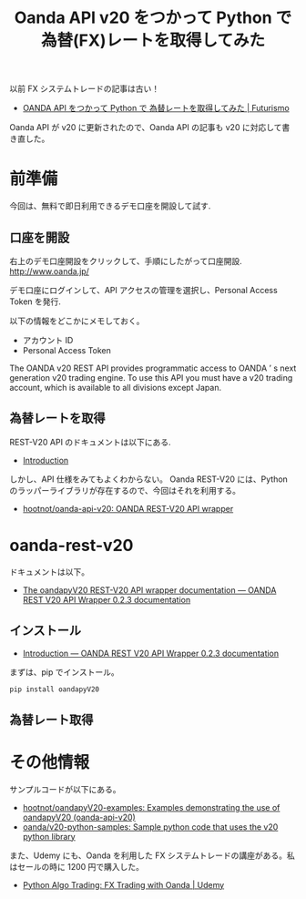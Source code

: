 #+OPTIONS: toc:nil num:nil todo:nil pri:nil tags:nil ^:nil TeX:nil
#+CATEGORY: 技術メモ
#+TAGS:
#+DESCRIPTION:
#+TITLE: Oanda API v20 をつかって Python で 為替(FX)レートを取得してみた

以前 FX システムトレードの記事は古い！
- [[http://futurismo.biz/archives/4266][OANDA API をつかって Python で 為替レートを取得してみた | Futurismo]]

Oanda API が v20 に更新されたので、Oanda API の記事も v20 に対応して書き直した。

* 前準備
  今回は、無料で即日利用できるデモ口座を開設して試す. 

** 口座を開設
   右上のデモ口座開設をクリックして、手順にしたがって口座開設.
   http://www.oanda.jp/
   
   デモ口座にログインして、API アクセスの管理を選択し、Personal Access Token を発行.

   以下の情報をどこかにメモしておく。
   - アカウント ID
   - Personal Access Token

   The OANDA v20 REST API provides programmatic access to OANDA ’ s next generation v20 trading engine. 
   To use this API you must have a v20 trading account, which is available to all divisions except Japan.

** 為替レートを取得
   REST-V20 API のドキュメントは以下にある.
   - [[http://developer.oanda.com/rest-live-v20/introduction/][Introduction]]

   しかし、API 仕様をみてもよくわからない。
   Oanda REST-V20 には、Python のラッパーライブラリが存在するので、今回はそれを利用する。
   - [[https://github.com/hootnot/oanda-api-v20][hootnot/oanda-api-v20: OANDA REST-V20 API wrapper]]

* oanda-rest-v20
  ドキュメントは以下。
  - [[http://oanda-api-v20.readthedocs.io/en/latest/][The oandapyV20 REST-V20 API wrapper documentation — OANDA REST V20 API Wrapper 0.2.3 documentation]]

** インストール
  - [[http://oanda-api-v20.readthedocs.io/en/latest/installation.html][Introduction — OANDA REST V20 API Wrapper 0.2.3 documentation]]

まずは、pip でインストール。

#+begin_src bash
pip install oandapyV20
#+end_src

** 為替レート取得

* その他情報
  サンプルコードが以下にある。
  - [[https://github.com/hootnot/oandapyV20-examples][hootnot/oandapyV20-examples: Examples demonstrating the use of oandapyV20 (oanda-api-v20)]]
  - [[https://github.com/oanda/v20-python-samples][oanda/v20-python-samples: Sample python code that uses the v20 python library]]

  また、Udemy にも、Oanda を利用した FX システムトレードの講座がある。私はセールの時に 1200 円で購入した。
  - [[https://www.udemy.com/python-algo-trading-fx-trading-with-oanda/learn/v4/content][Python Algo Trading: FX Trading with Oanda | Udemy]]
